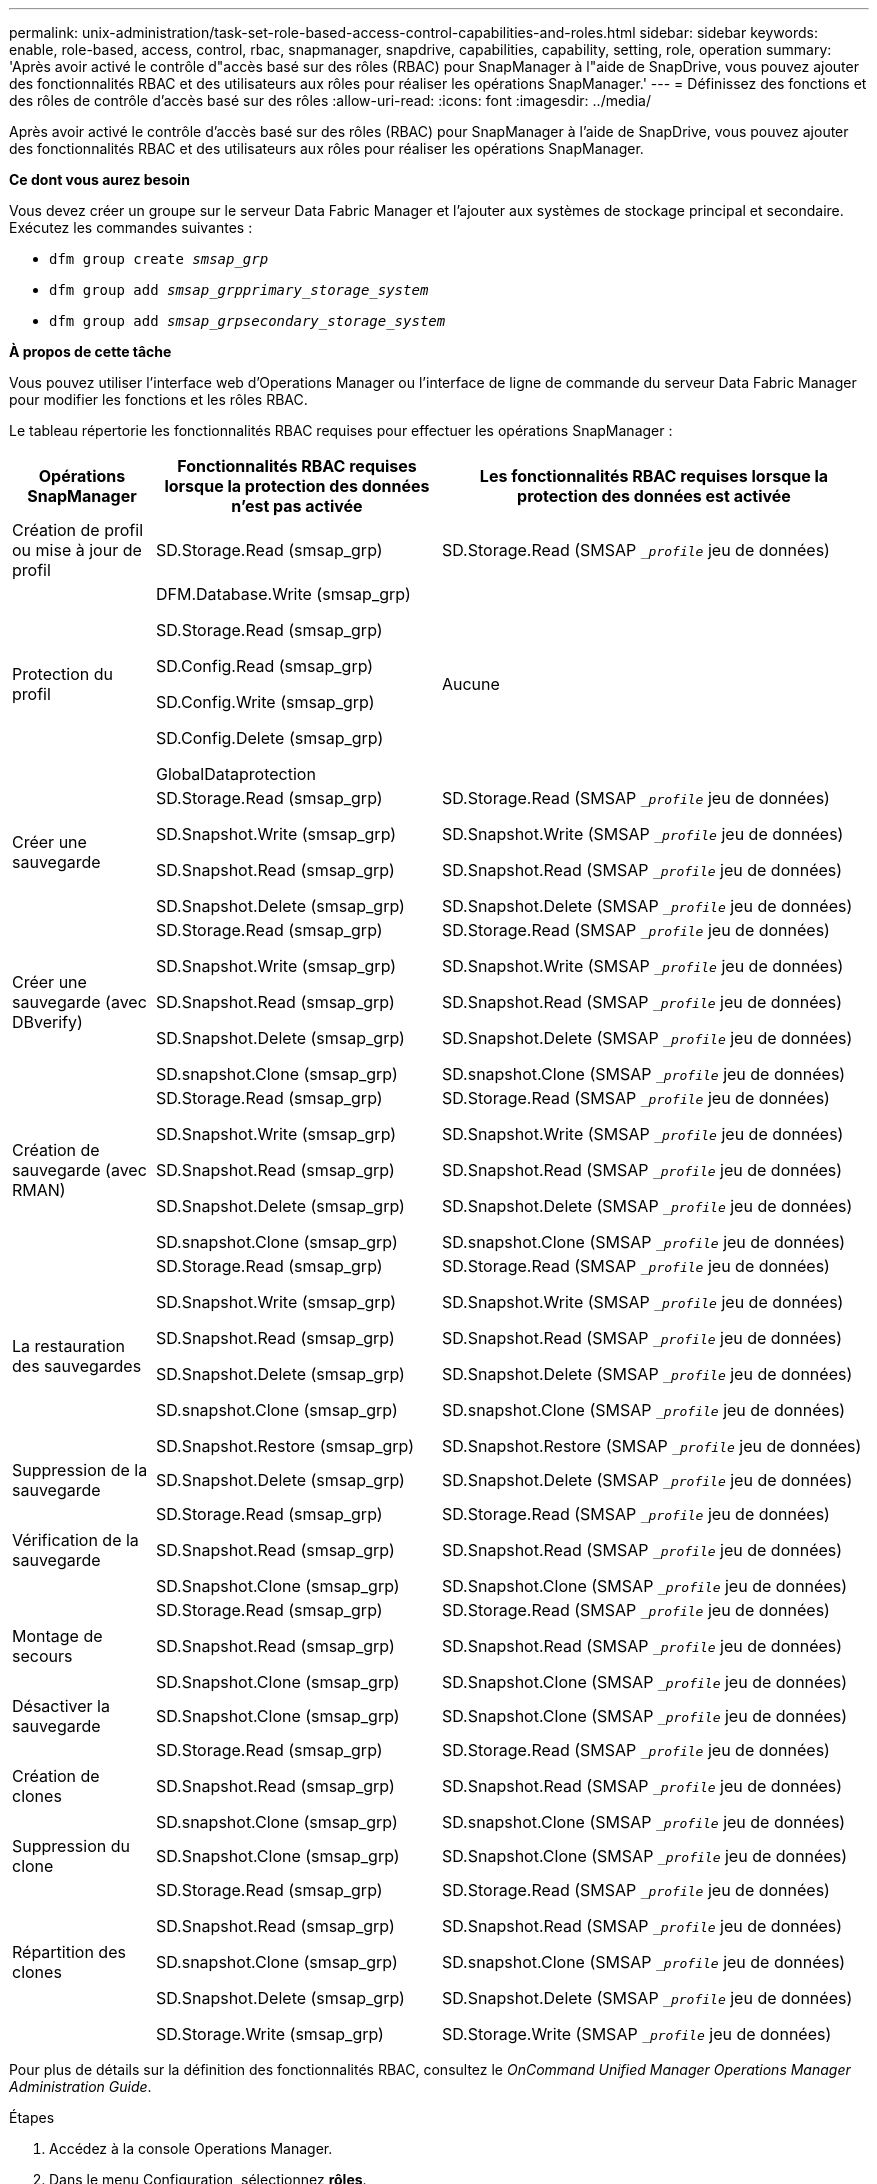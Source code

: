 ---
permalink: unix-administration/task-set-role-based-access-control-capabilities-and-roles.html 
sidebar: sidebar 
keywords: enable, role-based, access, control, rbac, snapmanager, snapdrive, capabilities, capability, setting, role, operation 
summary: 'Après avoir activé le contrôle d"accès basé sur des rôles (RBAC) pour SnapManager à l"aide de SnapDrive, vous pouvez ajouter des fonctionnalités RBAC et des utilisateurs aux rôles pour réaliser les opérations SnapManager.' 
---
= Définissez des fonctions et des rôles de contrôle d'accès basé sur des rôles
:allow-uri-read: 
:icons: font
:imagesdir: ../media/


[role="lead"]
Après avoir activé le contrôle d'accès basé sur des rôles (RBAC) pour SnapManager à l'aide de SnapDrive, vous pouvez ajouter des fonctionnalités RBAC et des utilisateurs aux rôles pour réaliser les opérations SnapManager.

*Ce dont vous aurez besoin*

Vous devez créer un groupe sur le serveur Data Fabric Manager et l'ajouter aux systèmes de stockage principal et secondaire. Exécutez les commandes suivantes :

* `dfm group create _smsap_grp_`
* `dfm group add _smsap_grpprimary_storage_system_`
* `dfm group add _smsap_grpsecondary_storage_system_`


*À propos de cette tâche*

Vous pouvez utiliser l'interface web d'Operations Manager ou l'interface de ligne de commande du serveur Data Fabric Manager pour modifier les fonctions et les rôles RBAC.

Le tableau répertorie les fonctionnalités RBAC requises pour effectuer les opérations SnapManager :

[cols="1a,2a,3a"]
|===
| Opérations SnapManager | Fonctionnalités RBAC requises lorsque la protection des données n'est pas activée | Les fonctionnalités RBAC requises lorsque la protection des données est activée 


 a| 
Création de profil ou mise à jour de profil
 a| 
SD.Storage.Read (smsap_grp)
 a| 
SD.Storage.Read (SMSAP `__profile_` jeu de données)



 a| 
Protection du profil
 a| 
DFM.Database.Write (smsap_grp)

SD.Storage.Read (smsap_grp)

SD.Config.Read (smsap_grp)

SD.Config.Write (smsap_grp)

SD.Config.Delete (smsap_grp)

GlobalDataprotection
 a| 
Aucune



 a| 
Créer une sauvegarde
 a| 
SD.Storage.Read (smsap_grp)

SD.Snapshot.Write (smsap_grp)

SD.Snapshot.Read (smsap_grp)

SD.Snapshot.Delete (smsap_grp)
 a| 
SD.Storage.Read (SMSAP `__profile_` jeu de données)

SD.Snapshot.Write (SMSAP `__profile_` jeu de données)

SD.Snapshot.Read (SMSAP `__profile_` jeu de données)

SD.Snapshot.Delete (SMSAP `__profile_` jeu de données)



 a| 
Créer une sauvegarde (avec DBverify)
 a| 
SD.Storage.Read (smsap_grp)

SD.Snapshot.Write (smsap_grp)

SD.Snapshot.Read (smsap_grp)

SD.Snapshot.Delete (smsap_grp)

SD.snapshot.Clone (smsap_grp)
 a| 
SD.Storage.Read (SMSAP `__profile_` jeu de données)

SD.Snapshot.Write (SMSAP `__profile_` jeu de données)

SD.Snapshot.Read (SMSAP `__profile_` jeu de données)

SD.Snapshot.Delete (SMSAP `__profile_` jeu de données)

SD.snapshot.Clone (SMSAP `__profile_` jeu de données)



 a| 
Création de sauvegarde (avec RMAN)
 a| 
SD.Storage.Read (smsap_grp)

SD.Snapshot.Write (smsap_grp)

SD.Snapshot.Read (smsap_grp)

SD.Snapshot.Delete (smsap_grp)

SD.snapshot.Clone (smsap_grp)
 a| 
SD.Storage.Read (SMSAP `__profile_` jeu de données)

SD.Snapshot.Write (SMSAP `__profile_` jeu de données)

SD.Snapshot.Read (SMSAP `__profile_` jeu de données)

SD.Snapshot.Delete (SMSAP `__profile_` jeu de données)

SD.snapshot.Clone (SMSAP `__profile_` jeu de données)



 a| 
La restauration des sauvegardes
 a| 
SD.Storage.Read (smsap_grp)

SD.Snapshot.Write (smsap_grp)

SD.Snapshot.Read (smsap_grp)

SD.Snapshot.Delete (smsap_grp)

SD.snapshot.Clone (smsap_grp)

SD.Snapshot.Restore (smsap_grp)
 a| 
SD.Storage.Read (SMSAP `__profile_` jeu de données)

SD.Snapshot.Write (SMSAP `__profile_` jeu de données)

SD.Snapshot.Read (SMSAP `__profile_` jeu de données)

SD.Snapshot.Delete (SMSAP `__profile_` jeu de données)

SD.snapshot.Clone (SMSAP `__profile_` jeu de données)

SD.Snapshot.Restore (SMSAP `__profile_` jeu de données)



 a| 
Suppression de la sauvegarde
 a| 
SD.Snapshot.Delete (smsap_grp)
 a| 
SD.Snapshot.Delete (SMSAP `__profile_` jeu de données)



 a| 
Vérification de la sauvegarde
 a| 
SD.Storage.Read (smsap_grp)

SD.Snapshot.Read (smsap_grp)

SD.Snapshot.Clone (smsap_grp)
 a| 
SD.Storage.Read (SMSAP `__profile_` jeu de données)

SD.Snapshot.Read (SMSAP `__profile_` jeu de données)

SD.Snapshot.Clone (SMSAP `__profile_` jeu de données)



 a| 
Montage de secours
 a| 
SD.Storage.Read (smsap_grp)

SD.Snapshot.Read (smsap_grp)

SD.Snapshot.Clone (smsap_grp)
 a| 
SD.Storage.Read (SMSAP `__profile_` jeu de données)

SD.Snapshot.Read (SMSAP `__profile_` jeu de données)

SD.Snapshot.Clone (SMSAP `__profile_` jeu de données)



 a| 
Désactiver la sauvegarde
 a| 
SD.Snapshot.Clone (smsap_grp)
 a| 
SD.Snapshot.Clone (SMSAP `__profile_` jeu de données)



 a| 
Création de clones
 a| 
SD.Storage.Read (smsap_grp)

SD.Snapshot.Read (smsap_grp)

SD.snapshot.Clone (smsap_grp)
 a| 
SD.Storage.Read (SMSAP `__profile_` jeu de données)

SD.Snapshot.Read (SMSAP `__profile_` jeu de données)

SD.snapshot.Clone (SMSAP `__profile_` jeu de données)



 a| 
Suppression du clone
 a| 
SD.Snapshot.Clone (smsap_grp)
 a| 
SD.Snapshot.Clone (SMSAP `__profile_` jeu de données)



 a| 
Répartition des clones
 a| 
SD.Storage.Read (smsap_grp)

SD.Snapshot.Read (smsap_grp)

SD.snapshot.Clone (smsap_grp)

SD.Snapshot.Delete (smsap_grp)

SD.Storage.Write (smsap_grp)
 a| 
SD.Storage.Read (SMSAP `__profile_` jeu de données)

SD.Snapshot.Read (SMSAP `__profile_` jeu de données)

SD.snapshot.Clone (SMSAP `__profile_` jeu de données)

SD.Snapshot.Delete (SMSAP `__profile_` jeu de données)

SD.Storage.Write (SMSAP `__profile_` jeu de données)

|===
Pour plus de détails sur la définition des fonctionnalités RBAC, consultez le _OnCommand Unified Manager Operations Manager Administration Guide_.

.Étapes
. Accédez à la console Operations Manager.
. Dans le menu Configuration, sélectionnez *rôles*.
. Sélectionnez un rôle existant ou créez-en un nouveau.
. Pour affecter des opérations à vos ressources de stockage de base de données, cliquez sur *Ajouter des fonctionnalités*.
. Sur la page Modifier les paramètres de rôle, cliquez sur *mettre à jour* pour enregistrer vos modifications dans le rôle.


*Informations connexes*

http://support.netapp.com/documentation/productsatoz/index.html["Guide d'administration de OnCommand Unified Manager Operations Manager"^]
